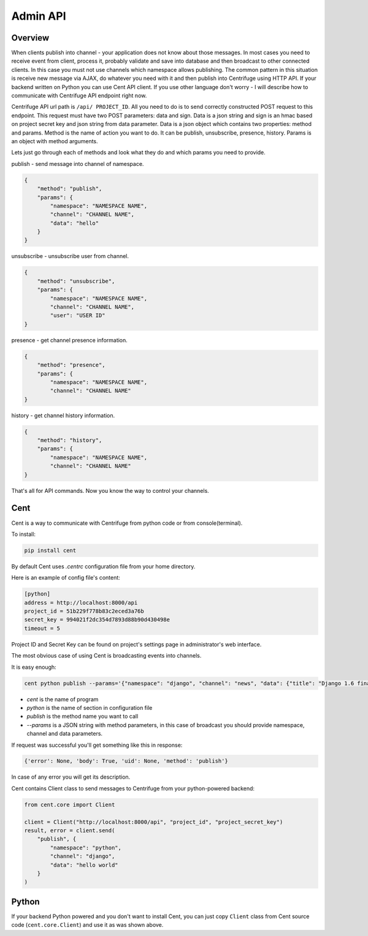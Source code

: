 Admin API
=========

.. _admin_api:

Overview
~~~~~~~~

When clients publish into channel - your application does not know about those messages.
In most cases you need to receive event from client, process it, probably validate and save
into database and then broadcast to other connected clients. In this case you must not
use channels which namespace allows publishing. The common pattern in this situation is
receive new message via AJAX, do whatever you need with it and then publish into Centrifuge
using HTTP API. If your backend written on Python you can use Cent API client. If you use
other language don't worry - I will describe how to communicate with Centrifuge API endpoint
right now.

Centrifuge API url path is ``/api/ PROJECT_ID``. All you need to do is to send correctly
constructed POST request to this endpoint. This request must have two POST parameters:
data and sign. Data is a json string and sign is an hmac based on project secret key
and json string from data parameter. Data is a json object which contains two properties:
method and params. Method is the name of action you want to do. It can be publish,
unsubscribe, presence, history. Params is an object with method arguments.

Lets just go through each of methods and look what they do and which params you need
to provide.

publish - send message into channel of namespace.

.. code-block:: javascript

    {
        "method": "publish",
        "params": {
            "namespace": "NAMESPACE NAME",
            "channel": "CHANNEL NAME",
            "data": "hello"
        }
    }

unsubscribe - unsubscribe user from channel.

.. code-block:: javascript

    {
        "method": "unsubscribe",
        "params": {
            "namespace": "NAMESPACE NAME",
            "channel": "CHANNEL NAME",
            "user": "USER ID"
    }

presence - get channel presence information.

.. code-block:: javascript

    {
        "method": "presence",
        "params": {
            "namespace": "NAMESPACE NAME",
            "channel": "CHANNEL NAME"
    }

history - get channel history information.

.. code-block:: javascript

    {
        "method": "history",
        "params": {
            "namespace": "NAMESPACE NAME",
            "channel": "CHANNEL NAME"
    }

That's all for API commands. Now you know the way to control your channels.


Cent
~~~~

Cent is a way to communicate with Centrifuge from python code or
from console(terminal).


To install:

.. code-block:: bash

    pip install cent


By default Cent uses `.centrc` configuration file from your home directory.

Here is an example of config file's content:

.. code-block:: bash

    [python]
    address = http://localhost:8000/api
    project_id = 51b229f778b83c2eced3a76b
    secret_key = 994021f2dc354d7893d88b90d430498e
    timeout = 5


Project ID and Secret Key can be found on project's settings page in administrator's web interface.


The most obvious case of using Cent is broadcasting events into channels.

It is easy enough:

.. code-block:: bash

    cent python publish --params='{"namespace": "django", "channel": "news", "data": {"title": "Django 1.6 finally released", "text": "Release keynotes:..."}}'


- *cent* is the name of program
- *python* is the name of section in configuration file
- *publish* is the method name you want to call
- *--params* is a JSON string with method parameters, in this case of broadcast you should provide namespace, channel and data parameters.


If request was successful you'll get something like this in response:

.. code-block:: bash

    {'error': None, 'body': True, 'uid': None, 'method': 'publish'}


In case of any error you will get its description.


Cent contains Client class to send messages to Centrifuge from your python-powered backend:

.. code-block:: python

    from cent.core import Client

    client = Client("http://localhost:8000/api", "project_id", "project_secret_key")
    result, error = client.send(
        "publish", {
            "namespace": "python",
            "channel": "django",
            "data": "hello world"
        }
    )


Python
~~~~~~

If your backend Python powered and you don't want to install Cent, you can just copy
``Client`` class from Cent source code (``cent.core.Client``) and use it as was shown
above.
